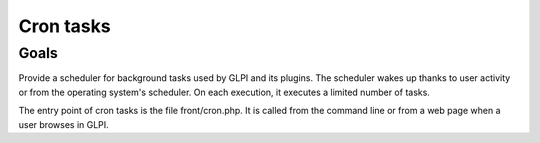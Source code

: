 Cron tasks
----------

Goals
^^^^^

Provide a scheduler for background tasks used by GLPI and its plugins. The scheduler wakes up thanks to user activity or from the operating system's scheduler. On each execution, it executes a limited number of tasks.


The entry point of cron tasks is the file front/cron.php. It is called from the command line or from a web page when a user browses in GLPI.

